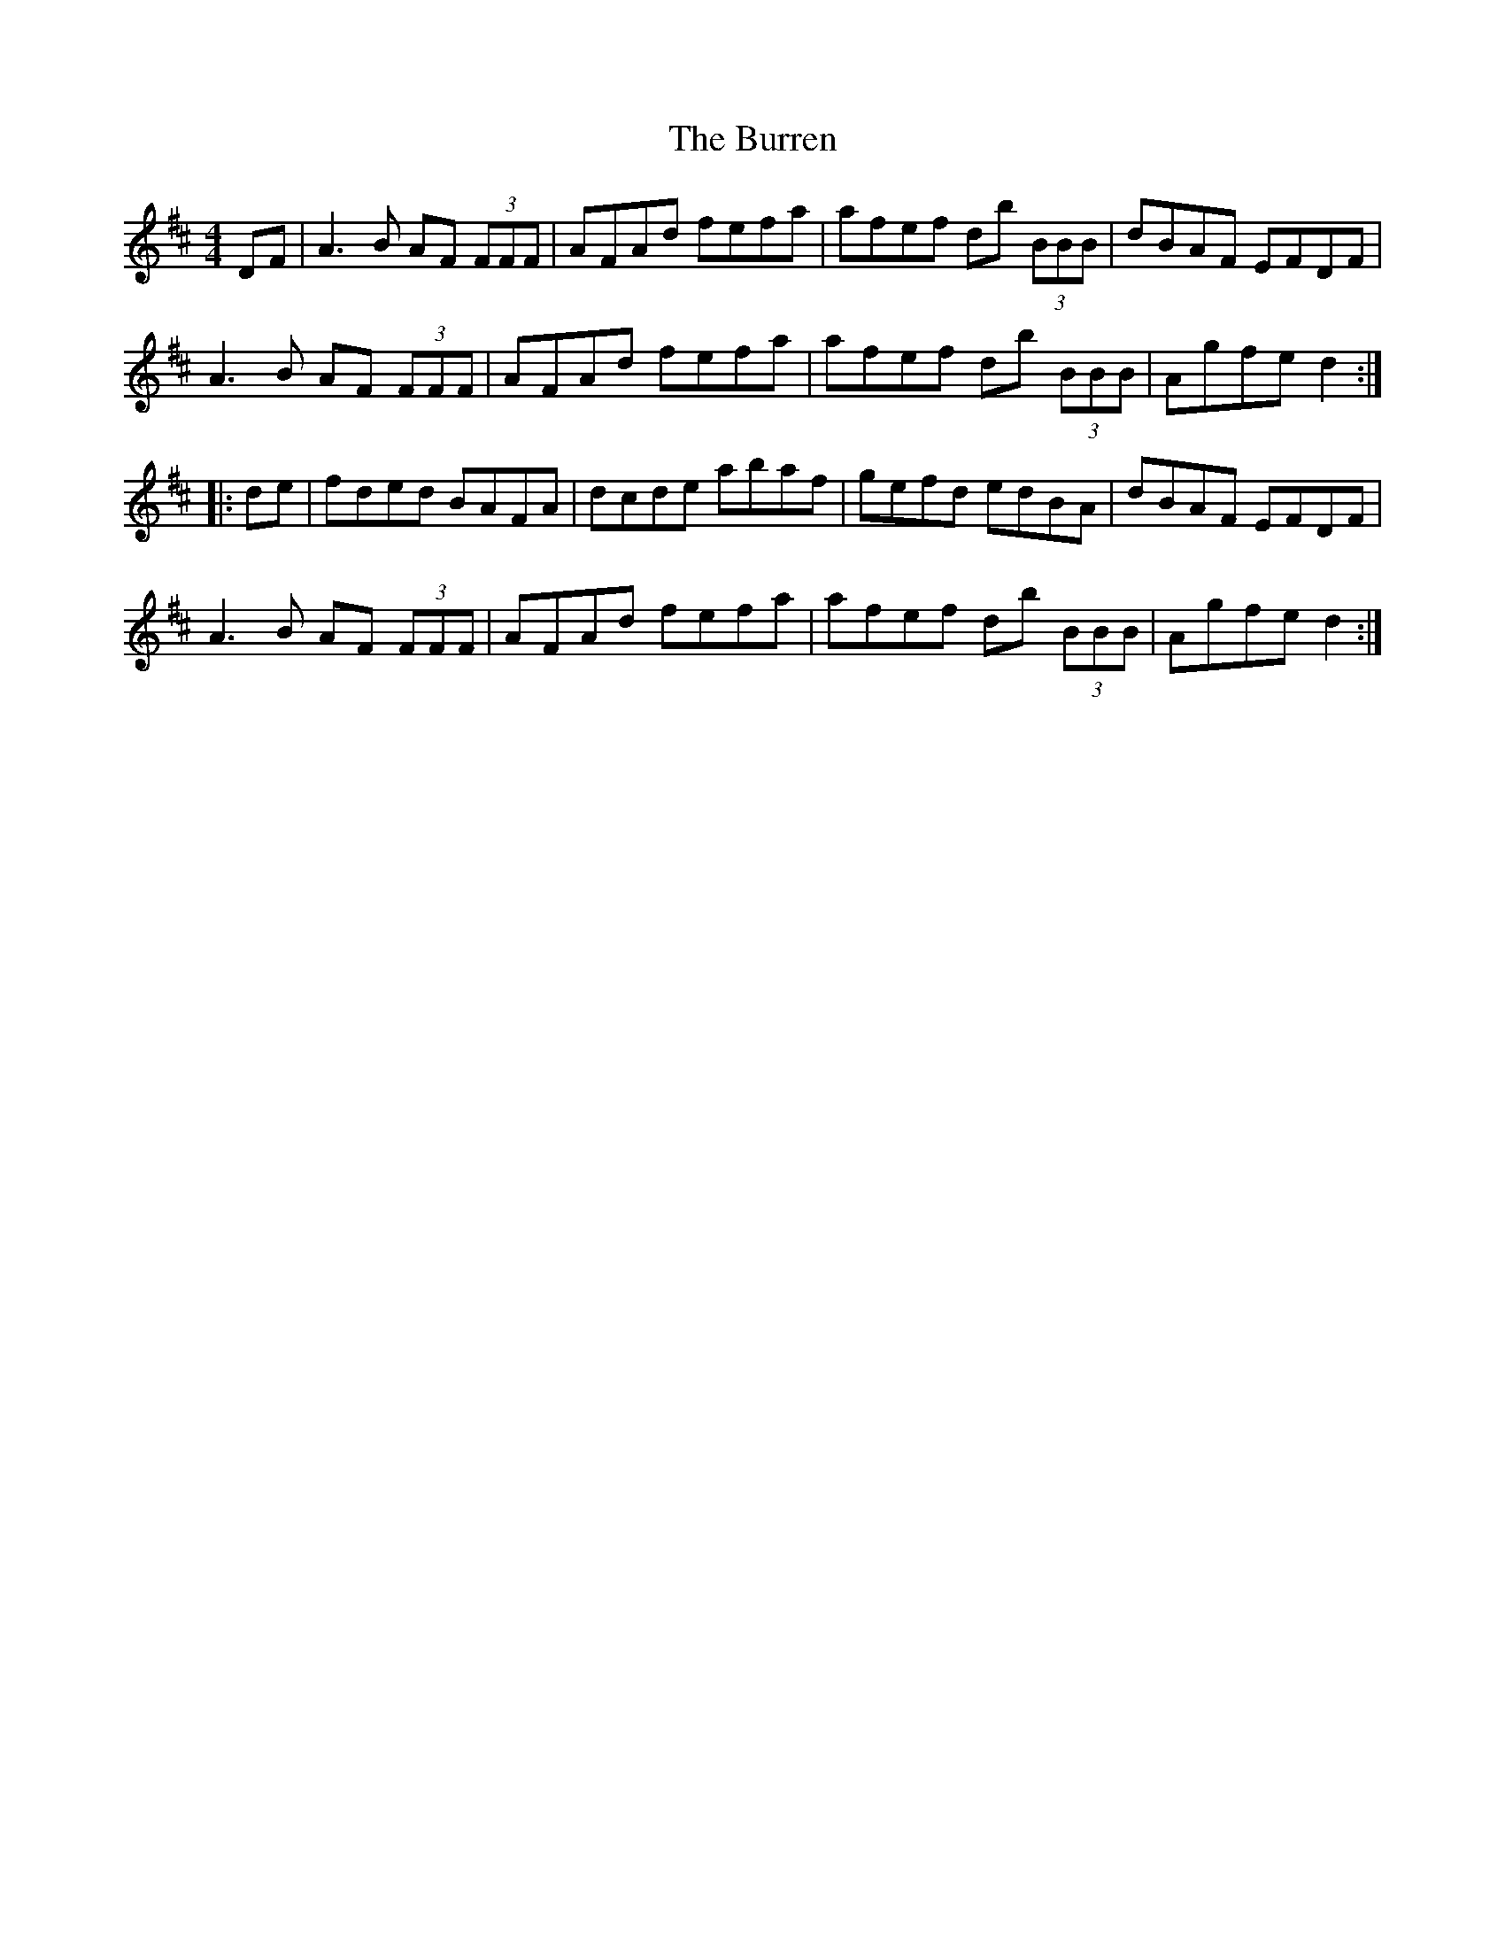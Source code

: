 X: 5550
T: Burren, The
R: reel
M: 4/4
K: Dmajor
DF|A3B AF (3FFF|AFAd fefa|afef db (3BBB|dBAF EFDF|
A3B AF (3FFF|AFAd fefa|afef db (3BBB|Agfe d2:|
|:de|fded BAFA|dcde abaf|gefd edBA|dBAF EFDF|
A3B AF (3FFF|AFAd fefa|afef db (3BBB|Agfe d2:|

